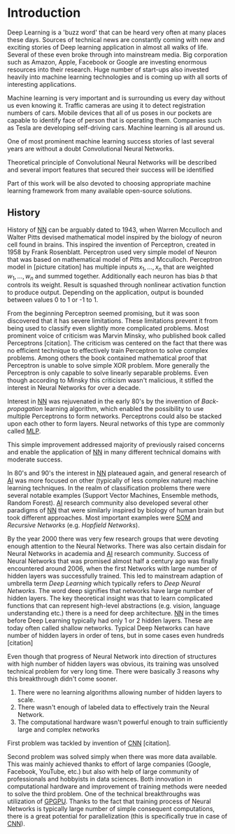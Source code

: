 # Introduction
* Introduction
   Deep Learning is a 'buzz word' that can be heard very often at many places these days. Sources of technical news are constantly coming with new and exciting stories of Deep learning application in almost all walks of life. Several of these even broke through into mainstream media. Big corporation such as Amazon, Apple, Facebook or Google are investing enormous resources into their research. Huge number of start-ups also invested heavily into machine learning technologies and is coming up with all sorts of interesting applications.

   Machine learning is very important and is surrounding us every day without us even knowing it. Traffic cameras are using it to detect registration numbers of cars. Mobile devices that all of us poses in our pockets are capable to identify face of person that is operating them. Companies such as Tesla are developing self-driving cars. Machine learning is all around us.

   One of most prominent machine learning success stories of last several years are without a doubt Convolutional Neural Networks.

   Theoretical principle of Convolutional Neural Networks will be described and several import features that secured their success will be identified

   Part of this work will be also devoted to choosing appropriate machine learning framework from many available open-source solutions.

** History
   History of [[glspl:nn][NN]] can be arguably dated to 1943, when Warren Mcculloch and Walter Pitts devised mathematical model inspired by the biology of neuron cell found in brains.
   This inspired the invention of Perceptron, created in 1958 by Frank Rosenblatt. Perceptron used very simple model of Neuron that was based on mathematical model of Pitts and Mcculloch. Perceptron model in [picture citation] has multiple inputs $x_1,...,x_n$ that are weighted $w_1,...,w_n$ and summed together. Additionally each neuron has bias $b$ that controls its weight.
   Result is squashed through nonlinear activation function to produce output. Depending on the application, output is bounded between values 0 to 1 or -1 to 1.

   # (citation) http://web.csulb.edu/~cwallis/artificialn/History.htm

   # https://upload.wikimedia.org/wikipedia/commons/6/60/ArtificialNeuronModel_english.png
   # https://commons.wikimedia.org/wiki/File:ArtificialNeuronModel_english.png

   From the beginning Perceptron seemed promising, but it was soon discovered that it has severe limitations. These limitations prevent it from being used to classify even slightly more complicated problems. Most prominent voice of criticism was Marvin Minsky, who published book called Perceptrons [citation]. The criticism was centered on the fact that there was no efficient technique to effectively train Perceptron to solve complex problems. Among others the book contained mathematical proof that Perceptron is unable to solve simple XOR problem. More generally the Perceptron is only capable to solve linearly separable problems. Even though according to Minsky this criticism wasn't malicious, it stifled the interest in Neural Networks for over a decade.

   Interest in [[glspl:nn][NN]] was rejuvenated in the early 80's by the invention of /Back-propagation/ learning algorithm, which enabled the possibility to use multiple Perceptrons to form networks. Perceptrons could also be stacked upon each other to form layers. Neural networks of this type are commonly called [[gls:mlp][MLP]].

   This simple improvement addressed majority of previously raised concerns and enable the application of [[glspl:nn][NN]] in many different technical domains with moderate success.

   In 80's and 90's the interest in [[glspl:nn][NN]] plateaued again, and general research of [[gls:ai][AI]] was more focused on other (typically of less complex nature) machine learning techniques. In the realm of classification problems there were several notable examples (Support Vector Machines, Ensemble methods, Random Forest). [[gls:ai][AI]] research community also developed several other paradigms of [[glspl:nn][NN]] that were similarly inspired by biology of human brain but took different approaches. Most important examples were [[gls:som][SOM]] and /Recursive Networks/ (e.g. /Hopfield Networks/).

   By the year 2000 there was very few research groups that were devoting enough attention to the Neural Networks. There was also certain disdain for Neural Networks in academia and [[gls:ai][AI]] research community. Success of Neural Networks that was promised almost half a century ago was finally encountered around 2006, when the first Networks with large number of hidden layers was successfully trained. This led to mainstream adaption of umbrella term /Deep Learning/ which typically refers to /Deep Neural Networks/. The word deep signifies that networks have large number of hidden layers. The key theoretical insight was that to learn complicated functions that can represent high-level abstractions (e.g. vision, language understanding etc.) there is a need for deep architecture.
  [[glspl:nn][NN]] in the times before Deep Learning typically had only 1 or 2 hidden layers. These are today often called shallow networks. Typical Deep Networks can have number of hidden layers in order of tens, but in some cases even hundreds [citation]
   # https://www.microsoft.com/en-us/research/publication/foundations-and-trends-in-signal-processing-deep-learning-methods-and-applications-now-publishers/
   Even though that progress of Neural Network into direction of structures with high number of hidden layers was obvious, its training was unsolved technical problem for very long time. There were basically 3 reasons why this breakthrough didn't come sooner.
   1. There were no learning algorithms allowing number of hidden layers to scale.
   2. There wasn't enough of labeled data to effectively train the Neural Network.
   3. The computational hardware wasn't powerful enough to train sufficiently large and complex networks
   First problem was tackled by invention of [[glspl:cnn][CNN]] [citation].
   # LeCunn 1989
   Second problem was solved simply when there was more data available. This was mainly achieved thanks to effort of large companies (Google, Facebook, YouTube, etc.) but also with help of large community of professionals and hobbyists in data sciences.
   Both innovation in computational hardware and improvement of training methods were needed to solve the third problem. One of the technical breakthroughs was utilization of [[gls:gpgpu][GPGPU]]. Thanks to the fact that training process of Neural Networks is typically large number of simple consequent computations, there is a great potential for parallelization (this is specifically true in case of [[glspl:cnn][CNN]]).
